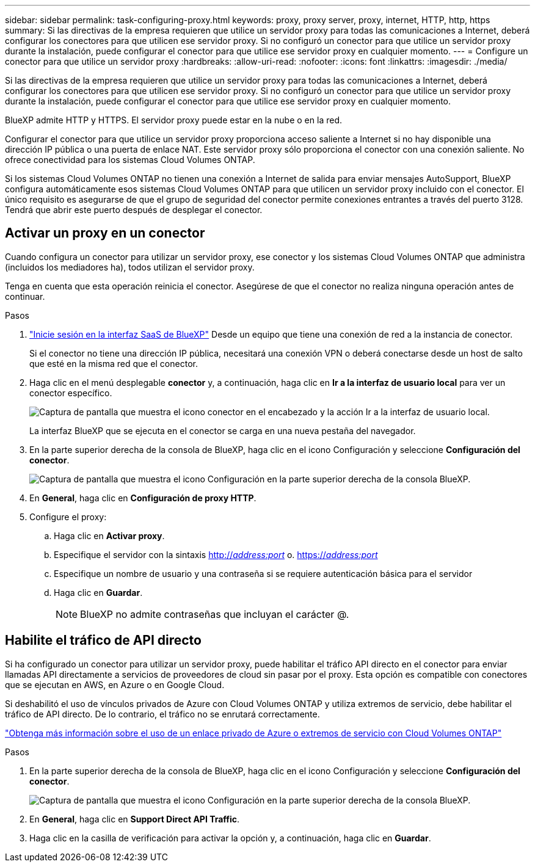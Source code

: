 ---
sidebar: sidebar 
permalink: task-configuring-proxy.html 
keywords: proxy, proxy server, proxy, internet, HTTP, http, https 
summary: Si las directivas de la empresa requieren que utilice un servidor proxy para todas las comunicaciones a Internet, deberá configurar los conectores para que utilicen ese servidor proxy. Si no configuró un conector para que utilice un servidor proxy durante la instalación, puede configurar el conector para que utilice ese servidor proxy en cualquier momento. 
---
= Configure un conector para que utilice un servidor proxy
:hardbreaks:
:allow-uri-read: 
:nofooter: 
:icons: font
:linkattrs: 
:imagesdir: ./media/


[role="lead"]
Si las directivas de la empresa requieren que utilice un servidor proxy para todas las comunicaciones a Internet, deberá configurar los conectores para que utilicen ese servidor proxy. Si no configuró un conector para que utilice un servidor proxy durante la instalación, puede configurar el conector para que utilice ese servidor proxy en cualquier momento.

BlueXP admite HTTP y HTTPS. El servidor proxy puede estar en la nube o en la red.

Configurar el conector para que utilice un servidor proxy proporciona acceso saliente a Internet si no hay disponible una dirección IP pública o una puerta de enlace NAT. Este servidor proxy sólo proporciona el conector con una conexión saliente. No ofrece conectividad para los sistemas Cloud Volumes ONTAP.

Si los sistemas Cloud Volumes ONTAP no tienen una conexión a Internet de salida para enviar mensajes AutoSupport, BlueXP configura automáticamente esos sistemas Cloud Volumes ONTAP para que utilicen un servidor proxy incluido con el conector. El único requisito es asegurarse de que el grupo de seguridad del conector permite conexiones entrantes a través del puerto 3128. Tendrá que abrir este puerto después de desplegar el conector.



== Activar un proxy en un conector

Cuando configura un conector para utilizar un servidor proxy, ese conector y los sistemas Cloud Volumes ONTAP que administra (incluidos los mediadores ha), todos utilizan el servidor proxy.

Tenga en cuenta que esta operación reinicia el conector. Asegúrese de que el conector no realiza ninguna operación antes de continuar.

.Pasos
. link:task-logging-in.html["Inicie sesión en la interfaz SaaS de BlueXP"^] Desde un equipo que tiene una conexión de red a la instancia de conector.
+
Si el conector no tiene una dirección IP pública, necesitará una conexión VPN o deberá conectarse desde un host de salto que esté en la misma red que el conector.

. Haga clic en el menú desplegable *conector* y, a continuación, haga clic en *Ir a la interfaz de usuario local* para ver un conector específico.
+
image:screenshot_connector_local_ui.gif["Captura de pantalla que muestra el icono conector en el encabezado y la acción Ir a la interfaz de usuario local."]

+
La interfaz BlueXP que se ejecuta en el conector se carga en una nueva pestaña del navegador.

. En la parte superior derecha de la consola de BlueXP, haga clic en el icono Configuración y seleccione *Configuración del conector*.
+
image:screenshot_settings_icon.gif["Captura de pantalla que muestra el icono Configuración en la parte superior derecha de la consola BlueXP."]

. En *General*, haga clic en *Configuración de proxy HTTP*.
. Configure el proxy:
+
.. Haga clic en *Activar proxy*.
.. Especifique el servidor con la sintaxis http://_address:port_[] o. https://_address:port_[]
.. Especifique un nombre de usuario y una contraseña si se requiere autenticación básica para el servidor
.. Haga clic en *Guardar*.
+

NOTE: BlueXP no admite contraseñas que incluyan el carácter @.







== Habilite el tráfico de API directo

Si ha configurado un conector para utilizar un servidor proxy, puede habilitar el tráfico API directo en el conector para enviar llamadas API directamente a servicios de proveedores de cloud sin pasar por el proxy. Esta opción es compatible con conectores que se ejecutan en AWS, en Azure o en Google Cloud.

Si deshabilitó el uso de vínculos privados de Azure con Cloud Volumes ONTAP y utiliza extremos de servicio, debe habilitar el tráfico de API directo. De lo contrario, el tráfico no se enrutará correctamente.

https://docs.netapp.com/us-en/cloud-manager-cloud-volumes-ontap/task-enabling-private-link.html["Obtenga más información sobre el uso de un enlace privado de Azure o extremos de servicio con Cloud Volumes ONTAP"]

.Pasos
. En la parte superior derecha de la consola de BlueXP, haga clic en el icono Configuración y seleccione *Configuración del conector*.
+
image:screenshot_settings_icon.gif["Captura de pantalla que muestra el icono Configuración en la parte superior derecha de la consola BlueXP."]

. En *General*, haga clic en *Support Direct API Traffic*.
. Haga clic en la casilla de verificación para activar la opción y, a continuación, haga clic en *Guardar*.

